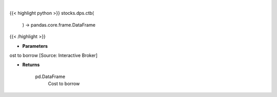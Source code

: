 .. role:: python(code)
    :language: python
    :class: highlight

|

.. raw:: html

    <h3>
    > Get stocks with highest cost to borrow [Source: Interactive Broker]

    Returns
    -------
    pd.DataFrame
        Cost to borrow
    </h3>

{{< highlight python >}}
stocks.dps.ctb(
    ) -> pandas.core.frame.DataFrame
{{< /highlight >}}

* **Parameters**

ost to borrow [Source: Interactive Broker]

    
* **Returns**

    pd.DataFrame
        Cost to borrow
    
